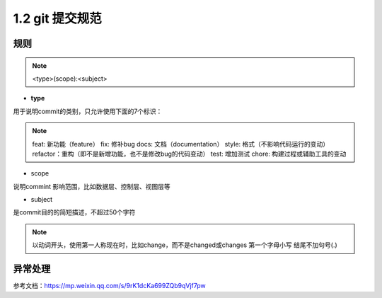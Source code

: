 ========================
1.2 git 提交规范
========================

规则
===============

.. note::

 <type>(scope):<subject>

- **type**
用于说明commit的类别，只允许使用下面的7个标识：

.. note::

 feat: 新功能（feature）
 fix: 修补bug
 docs: 文档（documentation）
 style: 格式（不影响代码运行的变动）
 refactor：重构（即不是新增功能，也不是修改bug的代码变动）
 test: 增加测试
 chore: 构建过程或辅助工具的变动

- scope

说明commint 影响范围，比如数据层、控制层、视图层等

- subject

是commit目的的简短描述，不超过50个字符

.. note::

 以动词开头，使用第一人称现在时，比如change，而不是changed或changes
 第一个字母小写
 结尾不加句号(.)

异常处理
===============


参考文档：https://mp.weixin.qq.com/s/9rK1dcKa699ZQb9qVjf7pw